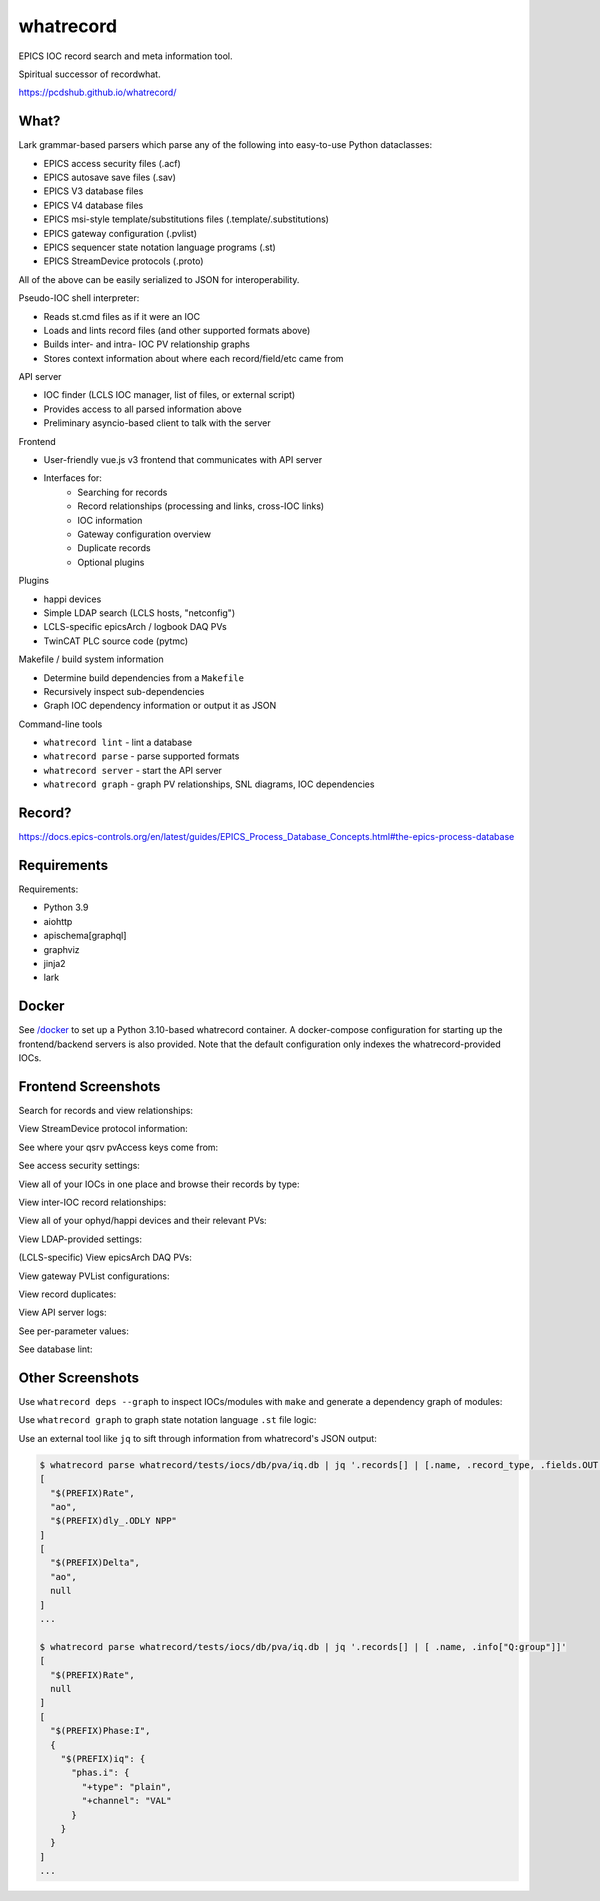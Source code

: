 ===============================
whatrecord
===============================

.. image:: https://img.shields.io/travis/pcdshub/whatrecord.svg
        :target: https://travis-ci.org/pcdshub/whatrecord

.. image:: https://img.shields.io/pypi/v/whatrecord.svg
        :target: https://pypi.python.org/pypi/whatrecord


EPICS IOC record search and meta information tool.

Spiritual successor of recordwhat.

https://pcdshub.github.io/whatrecord/

What?
-----

Lark grammar-based parsers which parse any of the following into easy-to-use
Python dataclasses:

* EPICS access security files (.acf)
* EPICS autosave save files (.sav)
* EPICS V3 database files
* EPICS V4 database files
* EPICS msi-style template/substitutions files (.template/.substitutions)
* EPICS gateway configuration (.pvlist)
* EPICS sequencer state notation language programs (.st)
* EPICS StreamDevice protocols (.proto)

All of the above can be easily serialized to JSON for interoperability.

Pseudo-IOC shell interpreter:

* Reads st.cmd files as if it were an IOC
* Loads and lints record files (and other supported formats above)
* Builds inter- and intra- IOC PV relationship graphs
* Stores context information about where each record/field/etc came from

API server

* IOC finder (LCLS IOC manager, list of files, or external script)
* Provides access to all parsed information above
* Preliminary asyncio-based client to talk with the server

Frontend

* User-friendly vue.js v3 frontend that communicates with API server
* Interfaces for:
    - Searching for records
    - Record relationships (processing and links, cross-IOC links)
    - IOC information
    - Gateway configuration overview
    - Duplicate records
    - Optional plugins

Plugins

* happi devices
* Simple LDAP search (LCLS hosts, "netconfig")
* LCLS-specific epicsArch / logbook DAQ PVs
* TwinCAT PLC source code (pytmc)

Makefile / build system information

* Determine build dependencies from a ``Makefile``
* Recursively inspect sub-dependencies
* Graph IOC dependency information or output it as JSON

Command-line tools

* ``whatrecord lint`` - lint a database
* ``whatrecord parse`` - parse supported formats
* ``whatrecord server`` - start the API server
* ``whatrecord graph`` - graph PV relationships, SNL diagrams, IOC dependencies

Record?
-------

https://docs.epics-controls.org/en/latest/guides/EPICS_Process_Database_Concepts.html#the-epics-process-database

Requirements
------------

Requirements:

* Python 3.9
* aiohttp
* apischema[graphql]
* graphviz
* jinja2
* lark

Docker
------

See `/docker </docker>`_ to set up a Python 3.10-based whatrecord container.
A docker-compose configuration for starting up the frontend/backend servers
is also provided.  Note that the default configuration only indexes the
whatrecord-provided IOCs.

Frontend Screenshots
--------------------

Search for records and view relationships:

.. image:: https://github.com/pcdshub/whatrecord/raw/assets/screenshot_1.png

View StreamDevice protocol information:

.. image:: https://github.com/pcdshub/whatrecord/raw/assets/screenshot_2.png

See where your qsrv pvAccess keys come from:

.. image:: https://github.com/pcdshub/whatrecord/raw/assets/screenshot_3.png

See access security settings:

.. image:: https://github.com/pcdshub/whatrecord/raw/assets/screenshot_4.png

View all of your IOCs in one place and browse their records by type:

.. image:: https://github.com/pcdshub/whatrecord/raw/assets/screenshot_5.png

View inter-IOC record relationships:

.. image:: https://github.com/pcdshub/whatrecord/raw/assets/screenshot_6.png

View all of your ophyd/happi devices and their relevant PVs:

.. image:: https://github.com/pcdshub/whatrecord/raw/assets/screenshot_7.png

View LDAP-provided settings:

.. image:: https://github.com/pcdshub/whatrecord/raw/assets/screenshot_8.png

(LCLS-specific) View epicsArch DAQ PVs:

.. image:: https://github.com/pcdshub/whatrecord/raw/assets/screenshot_9.png

View gateway PVList configurations:

.. image:: https://github.com/pcdshub/whatrecord/raw/assets/screenshot_10.png

View record duplicates:

.. image:: https://github.com/pcdshub/whatrecord/raw/assets/screenshot_11.png

View API server logs:

.. image:: https://github.com/pcdshub/whatrecord/raw/assets/screenshot_12.png

See per-parameter values:

.. image:: https://github.com/pcdshub/whatrecord/raw/assets/screenshot_13.png
.. image:: https://github.com/pcdshub/whatrecord/raw/assets/screenshot_15.png

See database lint:

.. image:: https://github.com/pcdshub/whatrecord/raw/assets/screenshot_14.png


Other Screenshots
-----------------

Use ``whatrecord deps --graph`` to inspect IOCs/modules with ``make`` and
generate a dependency graph of modules:

.. image:: https://github.com/pcdshub/whatrecord/raw/assets/screenshot_16.png

Use ``whatrecord graph`` to graph state notation language ``.st`` file
logic:

.. image:: https://github.com/pcdshub/whatrecord/raw/assets/screenshot_17.png

.. image:: https://github.com/pcdshub/whatrecord/raw/assets/screenshot_18.png

Use an external tool like ``jq`` to sift through information from whatrecord's
JSON output:

.. code::

  $ whatrecord parse whatrecord/tests/iocs/db/pva/iq.db | jq '.records[] | [.name, .record_type, .fields.OUT.value]'
  [
    "$(PREFIX)Rate",
    "ao",
    "$(PREFIX)dly_.ODLY NPP"
  ]
  [
    "$(PREFIX)Delta",
    "ao",
    null
  ]
  ...

  $ whatrecord parse whatrecord/tests/iocs/db/pva/iq.db | jq '.records[] | [ .name, .info["Q:group"]]'
  [
    "$(PREFIX)Rate",
    null
  ]
  [
    "$(PREFIX)Phase:I",
    {
      "$(PREFIX)iq": {
        "phas.i": {
          "+type": "plain",
          "+channel": "VAL"
        }
      }
    }
  ]
  ...
